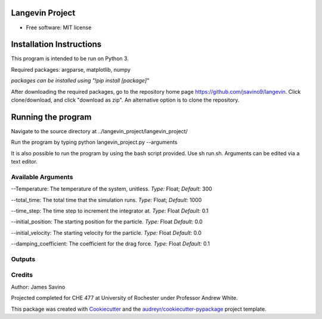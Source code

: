 ================
Langevin Project
================


.. image:: https://img.shields.io/pypi/v/langevin_project.svg
        :target: https://pypi.python.org/pypi/langevin_project

.. image:: https://img.shields.io/travis/jsavino9/langevin_project.svg
        :target: https://travis-ci.org/jsavino9/langevin_project

.. image:: https://readthedocs.org/projects/langevin-project/badge/?version=latest
        :target: https://langevin-project.readthedocs.io/en/latest/?badge=latest
        :alt: Documentation Status


.. image:: https://pyup.io/repos/github/jsavino9/langevin_project/shield.svg
     :target: https://pyup.io/repos/github/jsavino9/langevin_project/
     :alt: Updates

.. image:: https://coveralls.io/repos/github/jsavino9/langevin/badge.svg?branch=master
	:target: https://coveralls.io/github/jsavino9/langevin?branch=master

* Free software: MIT license

===============================
Installation Instructions
===============================

This program is intended to be run on Python 3.

Required packages: argparse, matplotlib, numpy

*packages can be installed using "!pip install [package]"*

After downloading the required packages, go to the repository home page https://github.com/jsavino9/langevin. Click clone/download, and click "download as zip".  An alternative option is to clone the repository.

==========================
Running the program
==========================


Navigate to the source directory at ../langevin_project/langevin_project/

Run the program by typing python langevin_project.py --arguments

It is also possible to run the program by using the bash script provided.  Use sh run.sh.  Arguments can be edited via a text editor.

Available Arguments
------------------------

--Temperature: The temperature of the system, unitless.  *Type:* Float; *Default:* 300

--total_time: The total time that the simulation runs.  *Type:* Float; *Default:* 1000

--time_step: The time step to increment the integrator at.  *Type:* Float *Default:* 0.1

--initial_position: The starting position for the particle. *Type:* Float *Default:* 0.0

--initial_velocity: The starting velocity for the particle.  *Type:* Float *Default:* 0.0

--damping_coefficient: The coefficient for the drag force.  *Type:* Float *Default:* 0.1


Outputs
---------------------------

Credits
-------
Author: James Savino

Projected completed for CHE 477 at University of Rochester under Professor Andrew White.

This package was created with Cookiecutter_ and the `audreyr/cookiecutter-pypackage`_ project template.

.. _Cookiecutter: https://github.com/audreyr/cookiecutter
.. _`audreyr/cookiecutter-pypackage`: https://github.com/audreyr/cookiecutter-pypackage
